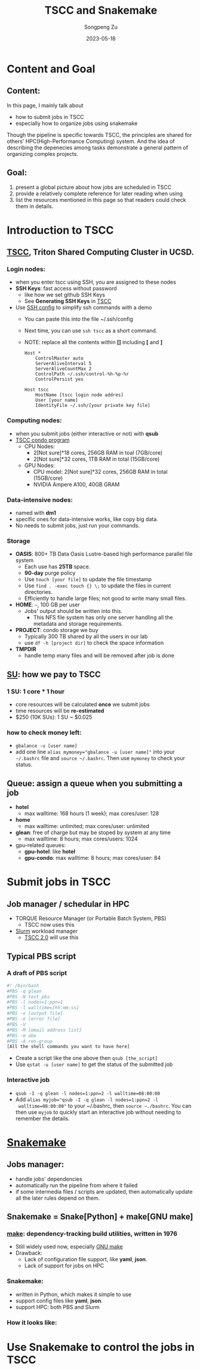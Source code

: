 #+TITLE: TSCC and Snakemake
#+author: Songpeng Zu
#+date: 2023-05-18
#+OPTIONS: toc:3
#+STARTUP: indent

* Content and Goal
** Content:
In this page, I mainly talk about
- how to submit jobs in TSCC
- especially how to organize jobs using snakemake
Though the pipeline is specific towards TSCC, the principles are
shared for others' HPC(High-Performance Computing) system. And the
idea of describing the depenecies among tasks demonstrate a general
pattern of organizing complex projects.
** Goal:
1. present a global picture about how jobs are scheduled in TSCC
2. provide a relatively complete reference for later reading when using
3. list the resources mentioned in this page so that readers could
  check them in details.
* Introduction to TSCC
** [[https://www.sdsc.edu/services/hpc/tscc/index.html][TSCC]], Triton Shared Computing Cluster in UCSD.
*** Login nodes:
- when you enter tscc using SSH, you are assigned to these nodes
- *SSH Keys*: fast access without password
  - like how we set github SSH Keys
  - See *Generating SSH Keys* in [[https://www.sdsc.edu/support/user_guides/tscc.html][TSCC]]
- Use [[https://www.ssh.com/academy/ssh/config][SSH config]] to simplify ssh commands with a demo
  - You can paste this into the file ~/.ssh/config
  - Next time, you can use =ssh tscc= as a short command.
  - NOTE: replace all the contents within *[]* including *[* and *]*
  #+BEGIN_SRC ssh
    Host *
        ControlMaster auto
        ServerAliveInterval 5
        ServerAliveCountMax 2
        ControlPath ~/.ssh/control-%h-%p-%r
        ControlPersist yes

    Host tscc
        HostName [tscc login node addres]
        User [your name]
        IdentityFile ~/.ssh/[your private key file]
  #+END_SRC
*** Computing nodes:
- when you submit jobs (either interactive or not) with *qsub*
- [[https://www.sdsc.edu/services/hpc/tscc/condo_details.html][TSCC condo program]]
  - CPU Nodes:
    - 2[Not sure]*18 cores, 256GB RAM in toal (7GB/core)
    - 2[Not sure]*32 cores, 1TB RAM in total (15GB/core)
  - GPU Nodes:
    - CPU model: 2[Not sure]*32 cores, 256GB RAM in total (15GB/core)
    - NVIDIA Ampere A100, 40GB GRAM
*** Data-intensive nodes:
- named with *dm1*
- specific ones for data-intensive works, like copy big data.
- No needs to submit jobs, just run your commands.
*** Storage
- *OASIS*: 800+ TB Data Oasis Lustre-based high performance parallel
  file system
  - Each use has *25TB* space.
  - *90-day* purge policy
  - Use =touch [your file]= to update the file timestamp
  - Use =find . -exec touch {} \;= to update the files in current
    directories.
  - Efficiently to handle large files; not good to write many small
    files.
- *HOME*: =~=, 100 GB per user
  - Jobs' output should be written into this.
    - This NFS file system has only one server handling all the
      metadata and storage requirements.
- *PROJECT*: condo storage we buy
  - Typically 300 TB shared by all the users in our lab
  - use =df -h [project dir]= to check the space information
- *TMPDIR*
  - handle temp many files and will be removed after job is done
** [[https://www.sdsc.edu/services/hpc/tscc/hotel_details.html][SU]]: how we pay to TSCC
*** 1 SU: 1 core * 1 hour
- core resources will be calculated *once* we submit jobs
- time resources will be *re-estimated*
- $250 (10K SUs): 1 SU ~ $0.025
*** how to check money left:
- =gbalance -u [user name]=
- add one line ~alias mymoney="gbalance -u [user name]"~ into your
  =~/.bashrc= file and ~source ~/.bashrc~. Then use ~mymoney~ to
  check your status.
** Queue: assign a queue when you submitting a job
- *hotel*
  - max walltime: 168 hours (1 week); max cores/user: 128
- *home*
  - max walltime: unlimited; max cores/user: unlimited
- *glean*: free of charge but may be stoped by system at any time
  - max walltime: 8 hours; max cores/users: 1024
- gpu-related queues:
  - *gpu-hotel*: like *hotel*
  - *gpu-condo*: max walltime: 8 hours; max cores/user: 84
* Submit jobs in TSCC
** Job manager / schedular in HPC
- TORQUE Resource Manager (or Portable Batch System, PBS)
  - TSCC now uses this
- [[https://slurm.schedmd.com/documentation.html][Slurm]] workload manager
  - [[https://www.youtube.com/watch?v=qf3iMO4wer8][TSCC 2.0]] will use this
** Typical PBS script
*** A draft of PBS script
#+BEGIN_SRC bash
#! /bin/bash
#PBS -q glean
#PBS -N test_pbs
#PBS -l nodes=1:ppn=1
#PBS -l walltime=[hh:mm:ss]
#PBS -o [output file]
#PBS -e [error file]
#PBS -V
#PBS -M [email address list]
#PBS -m abe
#PBS -A ren-group
[All the shell commands you want to have here]
#+END_SRC
- Create a script like the one above then =qsub [the_script]=
- Use =qstat -u [user name]= to get the status of the submitted job
*** Interactive job
- =qsub -I -q glean -l nodes=1:ppn=2 -l walltime=08:00:00=
- Add ~alias myjob="qsub -I -q glean -l nodes=1:ppn=2 -l
  walltime=08:00:00"~ to your ~/.bashrc, then =source ~./bashrc=.
  You can then use =myjob= to quickly start an interactive job
  without needing to remember the details.
* [[https://snakemake.github.io][Snakemake]]
** Jobs manager:
- handle jobs' dependencies
- automatically run the pipeline from where it failed
- if some intermedia files / scripts are updated, then automatically
  update all the later rules depend on them.
** Snakemake = Snake[Python] + make[GNU make]
*** [[https://en.wikipedia.org/wiki/Make_(software)][make]]: dependency-tracking build utilities, written in 1976
- Still widely used now, especially [[https://www.gnu.org/software/make/manual/make.html#Introduction][GNU make]]
- Drawback:
  - Lack of configuration file support, like *yaml*, *json*.
  - Lack of support for jobs on HPC
*** Snakemake:
- written in Python, which makes it simple to use
- support config files like *yaml*, *json*.
- support HPC: both PBS and Slurm
*** How it looks like:

* Use Snakemake to control the jobs in TSCC

   
